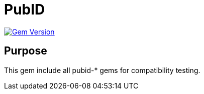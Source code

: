 = PubID

image:https://badge.fury.io/rb/pubid.svg["Gem Version", link="https://badge.fury.io/rb/pubid"]

== Purpose

This gem include all pubid-* gems for compatibility testing.


